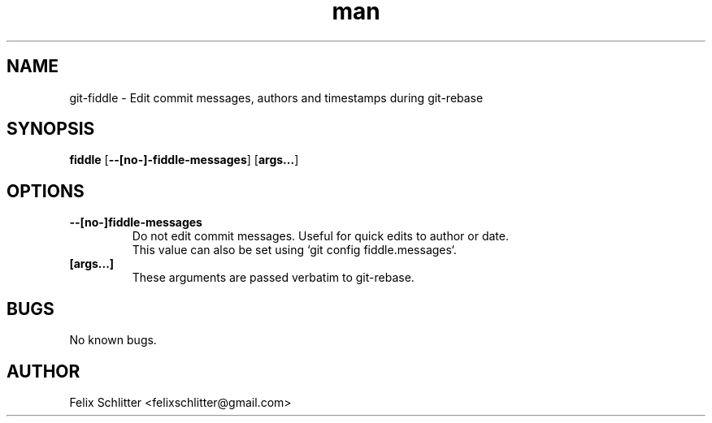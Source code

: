 .\" Manpage for git\-fiddle.
.\" Contact felixschlitter@gmail.com to correct errors or typos.
.TH man 1 "04 Sep 2016" "1.0" "git-fiddle man page"
.SH NAME
git\-fiddle \- Edit commit messages, authors and timestamps during git\-rebase
.SH SYNOPSIS
.B fiddle
[\fB\-\-[no\-]\-fiddle\-messages\fR] [\fBargs...\fR]
.SH OPTIONS
.TP
.BR \-\-[no-]fiddle-messages
Do not edit commit messages. Useful for quick edits to author or date.
.br
This value can also be set using `git config fiddle.messages`.
.TP
.BR [args...]
These arguments are passed verbatim to git-rebase.
.SH BUGS
No known bugs.
.SH AUTHOR
Felix Schlitter <felixschlitter@gmail.com>
